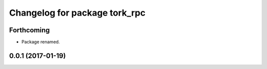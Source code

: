 ^^^^^^^^^^^^^^^^^^^^^^^^^^^^^^
Changelog for package tork_rpc
^^^^^^^^^^^^^^^^^^^^^^^^^^^^^^

Forthcoming
-----------
* Package renamed.

0.0.1 (2017-01-19)
------------------
